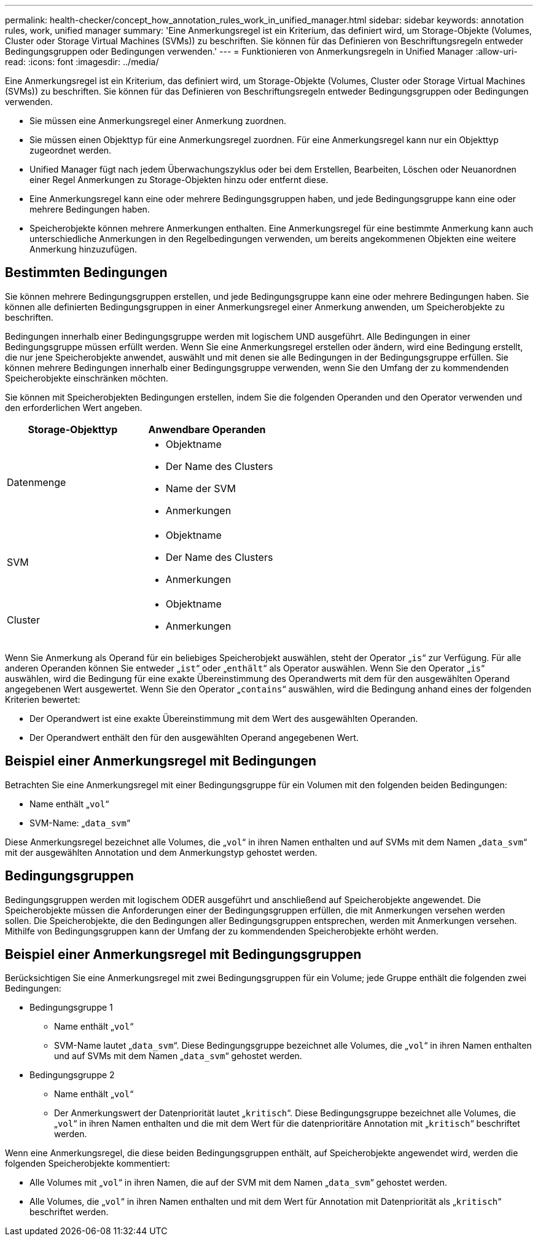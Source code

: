 ---
permalink: health-checker/concept_how_annotation_rules_work_in_unified_manager.html 
sidebar: sidebar 
keywords: annotation rules, work, unified manager 
summary: 'Eine Anmerkungsregel ist ein Kriterium, das definiert wird, um Storage-Objekte (Volumes, Cluster oder Storage Virtual Machines (SVMs)) zu beschriften. Sie können für das Definieren von Beschriftungsregeln entweder Bedingungsgruppen oder Bedingungen verwenden.' 
---
= Funktionieren von Anmerkungsregeln in Unified Manager
:allow-uri-read: 
:icons: font
:imagesdir: ../media/


[role="lead"]
Eine Anmerkungsregel ist ein Kriterium, das definiert wird, um Storage-Objekte (Volumes, Cluster oder Storage Virtual Machines (SVMs)) zu beschriften. Sie können für das Definieren von Beschriftungsregeln entweder Bedingungsgruppen oder Bedingungen verwenden.

* Sie müssen eine Anmerkungsregel einer Anmerkung zuordnen.
* Sie müssen einen Objekttyp für eine Anmerkungsregel zuordnen. Für eine Anmerkungsregel kann nur ein Objekttyp zugeordnet werden.
* Unified Manager fügt nach jedem Überwachungszyklus oder bei dem Erstellen, Bearbeiten, Löschen oder Neuanordnen einer Regel Anmerkungen zu Storage-Objekten hinzu oder entfernt diese.
* Eine Anmerkungsregel kann eine oder mehrere Bedingungsgruppen haben, und jede Bedingungsgruppe kann eine oder mehrere Bedingungen haben.
* Speicherobjekte können mehrere Anmerkungen enthalten. Eine Anmerkungsregel für eine bestimmte Anmerkung kann auch unterschiedliche Anmerkungen in den Regelbedingungen verwenden, um bereits angekommenen Objekten eine weitere Anmerkung hinzuzufügen.




== Bestimmten Bedingungen

Sie können mehrere Bedingungsgruppen erstellen, und jede Bedingungsgruppe kann eine oder mehrere Bedingungen haben. Sie können alle definierten Bedingungsgruppen in einer Anmerkungsregel einer Anmerkung anwenden, um Speicherobjekte zu beschriften.

Bedingungen innerhalb einer Bedingungsgruppe werden mit logischem UND ausgeführt. Alle Bedingungen in einer Bedingungsgruppe müssen erfüllt werden. Wenn Sie eine Anmerkungsregel erstellen oder ändern, wird eine Bedingung erstellt, die nur jene Speicherobjekte anwendet, auswählt und mit denen sie alle Bedingungen in der Bedingungsgruppe erfüllen. Sie können mehrere Bedingungen innerhalb einer Bedingungsgruppe verwenden, wenn Sie den Umfang der zu kommendenden Speicherobjekte einschränken möchten.

Sie können mit Speicherobjekten Bedingungen erstellen, indem Sie die folgenden Operanden und den Operator verwenden und den erforderlichen Wert angeben.

[cols="2*"]
|===
| Storage-Objekttyp | Anwendbare Operanden 


 a| 
Datenmenge
 a| 
* Objektname
* Der Name des Clusters
* Name der SVM
* Anmerkungen




 a| 
SVM
 a| 
* Objektname
* Der Name des Clusters
* Anmerkungen




 a| 
Cluster
 a| 
* Objektname
* Anmerkungen


|===
Wenn Sie Anmerkung als Operand für ein beliebiges Speicherobjekt auswählen, steht der Operator „`is`“ zur Verfügung. Für alle anderen Operanden können Sie entweder „`ist`“ oder „`enthält`“ als Operator auswählen. Wenn Sie den Operator „`is`“ auswählen, wird die Bedingung für eine exakte Übereinstimmung des Operandwerts mit dem für den ausgewählten Operand angegebenen Wert ausgewertet. Wenn Sie den Operator „`contains`“ auswählen, wird die Bedingung anhand eines der folgenden Kriterien bewertet:

* Der Operandwert ist eine exakte Übereinstimmung mit dem Wert des ausgewählten Operanden.
* Der Operandwert enthält den für den ausgewählten Operand angegebenen Wert.




== Beispiel einer Anmerkungsregel mit Bedingungen

Betrachten Sie eine Anmerkungsregel mit einer Bedingungsgruppe für ein Volumen mit den folgenden beiden Bedingungen:

* Name enthält „`vol`“
* SVM-Name: „`data_svm`“


Diese Anmerkungsregel bezeichnet alle Volumes, die „`vol`“ in ihren Namen enthalten und auf SVMs mit dem Namen „`data_svm`“ mit der ausgewählten Annotation und dem Anmerkungstyp gehostet werden.



== Bedingungsgruppen

Bedingungsgruppen werden mit logischem ODER ausgeführt und anschließend auf Speicherobjekte angewendet. Die Speicherobjekte müssen die Anforderungen einer der Bedingungsgruppen erfüllen, die mit Anmerkungen versehen werden sollen. Die Speicherobjekte, die den Bedingungen aller Bedingungsgruppen entsprechen, werden mit Anmerkungen versehen. Mithilfe von Bedingungsgruppen kann der Umfang der zu kommendenden Speicherobjekte erhöht werden.



== Beispiel einer Anmerkungsregel mit Bedingungsgruppen

Berücksichtigen Sie eine Anmerkungsregel mit zwei Bedingungsgruppen für ein Volume; jede Gruppe enthält die folgenden zwei Bedingungen:

* Bedingungsgruppe 1
+
** Name enthält „`vol`“
** SVM-Name lautet „`data_svm`“. Diese Bedingungsgruppe bezeichnet alle Volumes, die „`vol`“ in ihren Namen enthalten und auf SVMs mit dem Namen „`data_svm`“ gehostet werden.


* Bedingungsgruppe 2
+
** Name enthält „`vol`“
** Der Anmerkungswert der Datenpriorität lautet „`kritisch`“. Diese Bedingungsgruppe bezeichnet alle Volumes, die „`vol`“ in ihren Namen enthalten und die mit dem Wert für die datenprioritäre Annotation mit „`kritisch`“ beschriftet werden.




Wenn eine Anmerkungsregel, die diese beiden Bedingungsgruppen enthält, auf Speicherobjekte angewendet wird, werden die folgenden Speicherobjekte kommentiert:

* Alle Volumes mit „`vol`“ in ihren Namen, die auf der SVM mit dem Namen „`data_svm`“ gehostet werden.
* Alle Volumes, die „`vol`“ in ihren Namen enthalten und mit dem Wert für Annotation mit Datenpriorität als „`kritisch`“ beschriftet werden.

